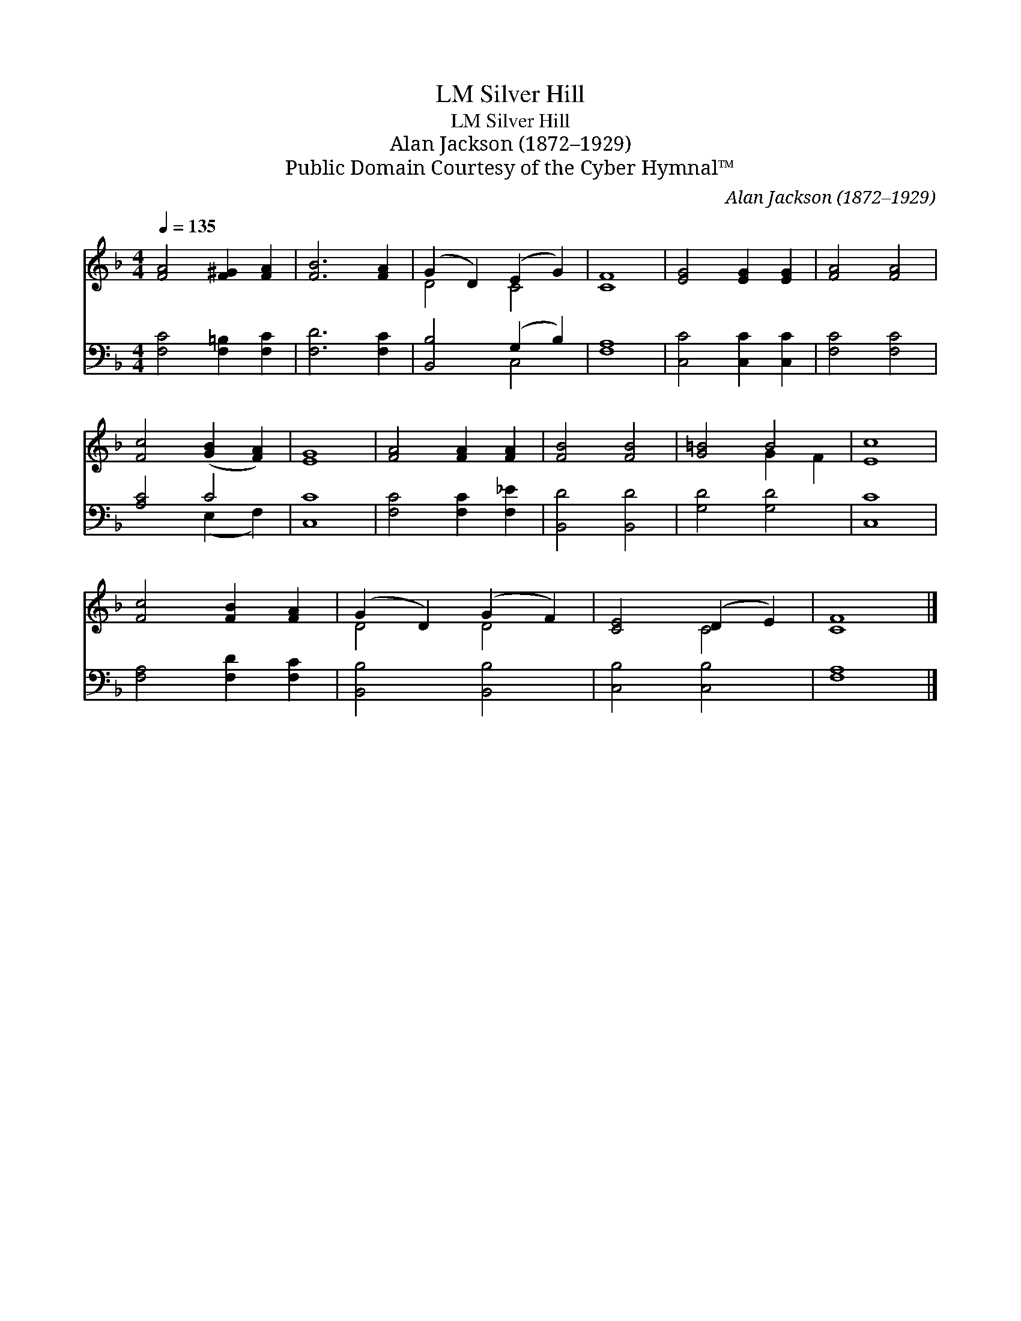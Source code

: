 X:1
T:Silver Hill, LM
T:Silver Hill, LM
T:Alan Jackson (1872–1929)
T:Public Domain Courtesy of the Cyber Hymnal™
C:Alan Jackson (1872–1929)
Z:Public Domain
Z:Courtesy of the Cyber Hymnal™
%%score ( 1 2 ) ( 3 4 )
L:1/8
Q:1/4=135
M:4/4
K:F
V:1 treble 
V:2 treble 
V:3 bass 
V:4 bass 
V:1
 [FA]4 [F^G]2 [FA]2 | [FB]6 [FA]2 | (G2 D2) (E2 G2) | [CF]8 | [EG]4 [EG]2 [EG]2 | [FA]4 [FA]4 | %6
 [Fc]4 ([GB]2 [FA]2) | [EG]8 | [FA]4 [FA]2 [FA]2 | [FB]4 [FB]4 | [G=B]4 B4 | [Ec]8 | %12
 [Fc]4 [FB]2 [FA]2 | (G2 D2) (G2 F2) | [CE]4 (D2 E2) | [CF]8 |] %16
V:2
 x8 | x8 | D4 C4 | x8 | x8 | x8 | x8 | x8 | x8 | x8 | x4 G2 F2 | x8 | x8 | D4 D4 | x4 C4 | x8 |] %16
V:3
 [F,C]4 [F,=B,]2 [F,C]2 | [F,D]6 [F,C]2 | [B,,B,]4 (G,2 B,2) | [F,A,]8 | [C,C]4 [C,C]2 [C,C]2 | %5
 [F,C]4 [F,C]4 | [A,C]4 C4 | [C,C]8 | [F,C]4 [F,C]2 [F,_E]2 | [B,,D]4 [B,,D]4 | [G,D]4 [G,D]4 | %11
 [C,C]8 | [F,A,]4 [F,D]2 [F,C]2 | [B,,B,]4 [B,,B,]4 | [C,B,]4 [C,B,]4 | [F,A,]8 |] %16
V:4
 x8 | x8 | x4 C,4 | x8 | x8 | x8 | x4 (E,2 F,2) | x8 | x8 | x8 | x8 | x8 | x8 | x8 | x8 | x8 |] %16

